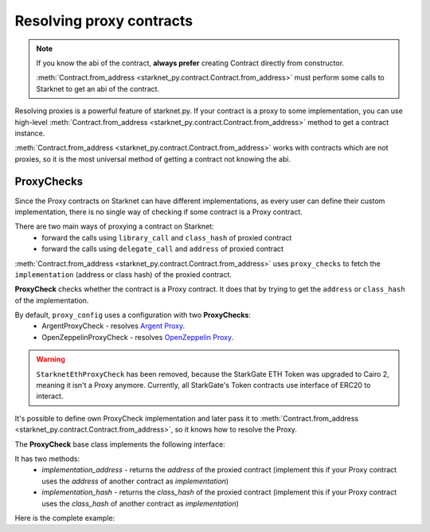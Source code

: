 Resolving proxy contracts
=========================

.. note::
    If you know the abi of the contract, **always prefer** creating Contract directly from constructor.

    :meth:`Contract.from_address <starknet_py.contract.Contract.from_address>` must perform some calls to Starknet to get an abi of the contract.

Resolving proxies is a powerful feature of starknet.py. If your contract is a proxy to some implementation, you can use
high-level :meth:`Contract.from_address <starknet_py.contract.Contract.from_address>` method to get a contract instance.

:meth:`Contract.from_address <starknet_py.contract.Contract.from_address>` works with contracts which are not proxies, so it is the most universal method of getting
a contract not knowing the abi.

.. codesnippet:: ../../starknet_py/tests/e2e/docs/guide/test_resolving_proxies.py
    :language: python
    :dedent: 4
    :start-after: docs-1: start
    :end-before: docs-1: end


ProxyChecks
-----------

Since the Proxy contracts on Starknet can have different implementations, as every user can define their custom implementation, there is no single way of checking if some contract is a Proxy contract.

There are two main ways of proxying a contract on Starknet:
 - forward the calls using ``library_call`` and ``class_hash`` of proxied contract
 - forward the calls using ``delegate_call`` and ``address`` of proxied contract

:meth:`Contract.from_address <starknet_py.contract.Contract.from_address>` uses ``proxy_checks`` to fetch the ``implementation`` (address or class hash) of the proxied contract.

**ProxyCheck** checks whether the contract is a Proxy contract.
It does that by trying to get the ``address`` or ``class_hash`` of the implementation.

By default, ``proxy_config`` uses a configuration with two **ProxyChecks**:
 - ArgentProxyCheck - resolves `Argent Proxy <https://github.com/argentlabs/argent-contracts-starknet/blob/b7c4af7462a461386d29551400b985832ba942de/contracts/upgrade/Proxy.cairo>`_.
 - OpenZeppelinProxyCheck - resolves `OpenZeppelin Proxy <https://github.com/OpenZeppelin/cairo-contracts/blob/d12abf335f5c778fd19d6f99e91c099b40865deb/src/openzeppelin/upgrades/presets/Proxy.cairo>`_.

.. warning::
    ``StarknetEthProxyCheck`` has been removed, because the StarkGate ETH Token was upgraded to Cairo 2, meaning it isn't a Proxy anymore. Currently, all StarkGate's Token contracts use interface of ERC20 to interact.

It's possible to define own ProxyCheck implementation and later pass it to :meth:`Contract.from_address <starknet_py.contract.Contract.from_address>`, so it knows how to resolve the Proxy.

The **ProxyCheck** base class implements the following interface:

.. codesnippet:: ../../starknet_py/proxy/proxy_check.py
    :language: python
    :start-after: docs-proxy-check: start
    :end-before: docs-proxy-check: end

It has two methods:
 - `implementation_address` - returns the `address` of the proxied contract (implement this if your Proxy contract uses the `address` of another contract as `implementation`)
 - `implementation_hash` - returns the `class_hash` of the proxied contract (implement this if your Proxy contract uses the `class_hash` of another contract as `implementation`)


Here is the complete example:

.. codesnippet:: ../../starknet_py/tests/e2e/docs/guide/test_resolving_proxies.py
    :language: python
    :dedent: 4
    :start-after: docs-2: start
    :end-before: docs-2: end
